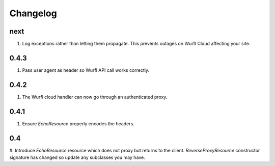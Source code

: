 Changelog
=========

next
----
#. Log exceptions rather than letting them propagate. This prevents outages on Wurfl Cloud affecting your site.

0.4.3
-----
#. Pass user agent as header so Wurfl API call works correctly.

0.4.2
-----
#. The Wurfl cloud handler can now go through an authenticated proxy.

0.4.1
-----
#. Ensure `EchoResource` properly encodes the headers.

0.4
---
#. Introduce `EchoResource` resource which does not proxy but returns to the
client. `ReverseProxyResource` constructor signature has changed so update any
subclasses you may have.

